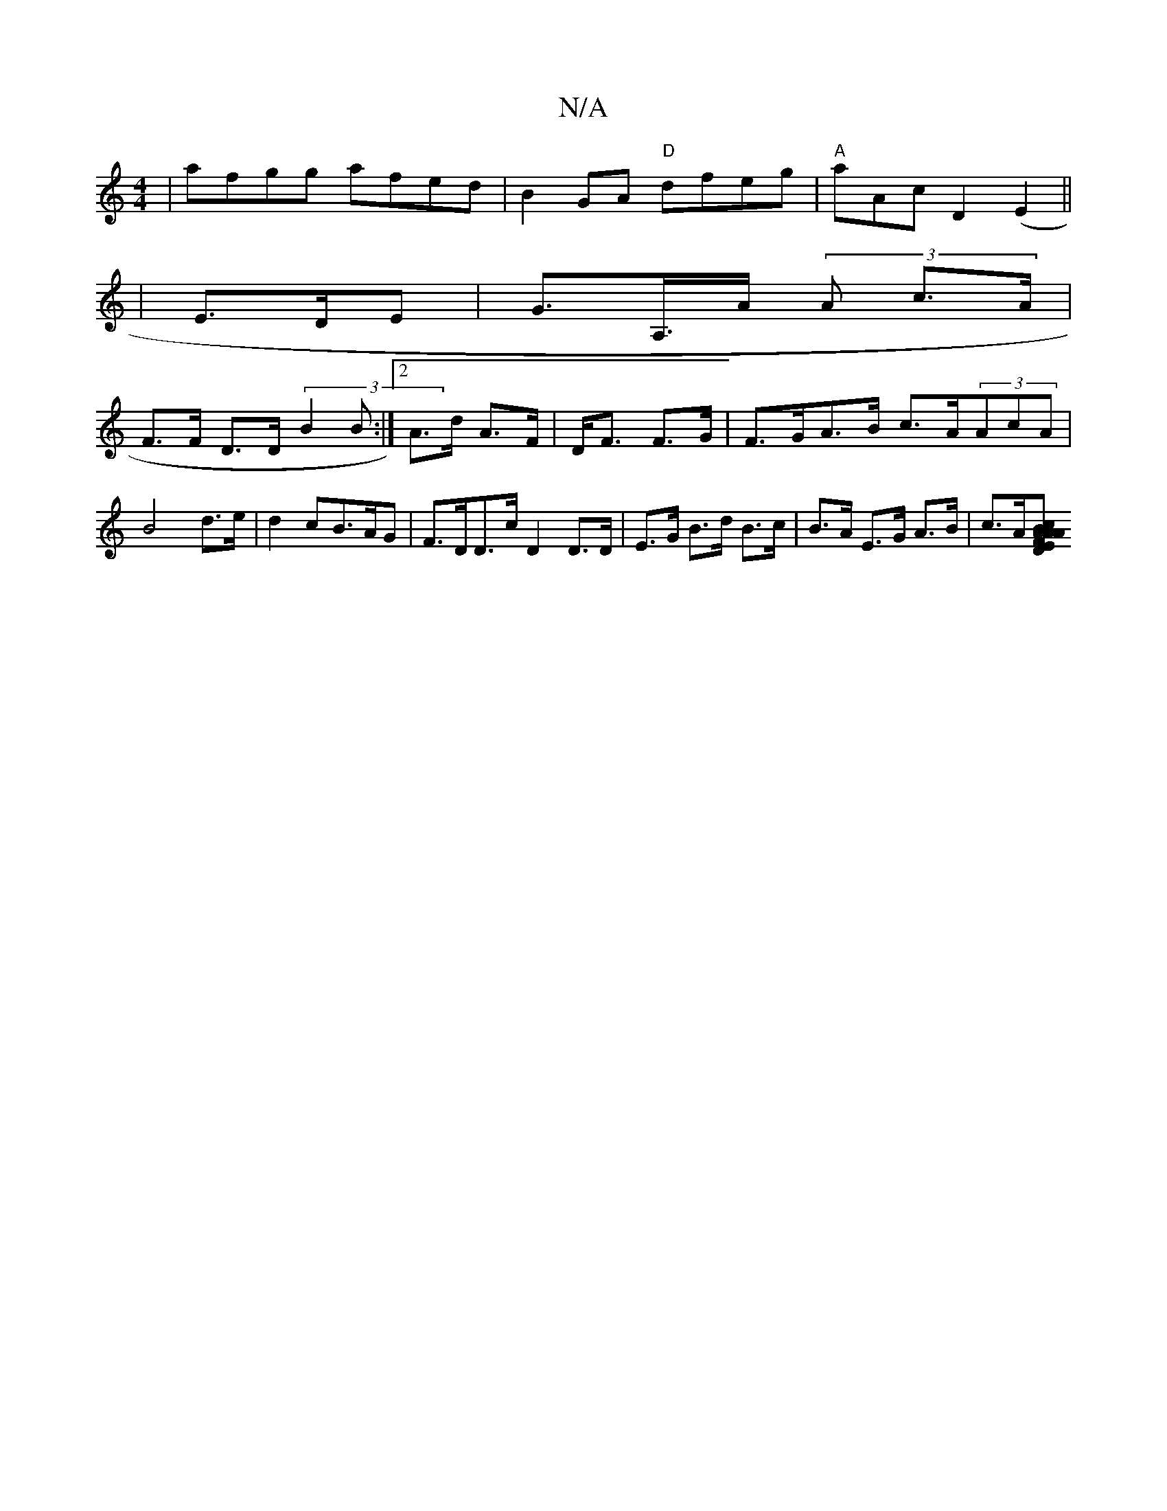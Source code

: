 X:1
T:N/A
M:4/4
R:N/A
K:Cmajor
|afgg afed|B2GA "D" dfeg|"A"aAc- D2 (E2||
|E>DE|G>A,>A (3A c>A |
F>F D>D (3B2B :|2 A>d A>F|D<F F>G |F>GA>B c>A ^2 (3AcA|B4 d>e|d2cB>AG|F>DD>c D2 D>D | E>G B>d B>c | B>A E>G A>B | c>A[A>Bc>A | F>D E>A 